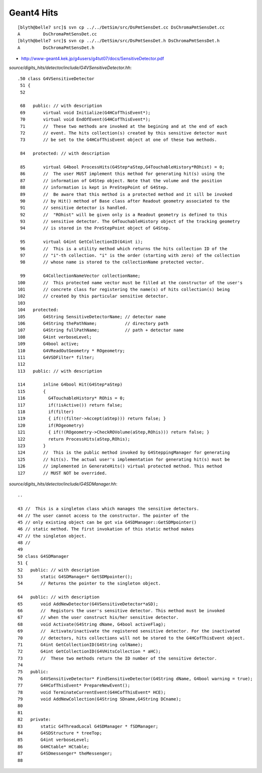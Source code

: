 Geant4 Hits
============


::

    [blyth@belle7 src]$ svn cp ../../DetSim/src/DsPmtSensDet.cc DsChromaPmtSensDet.cc 
    A         DsChromaPmtSensDet.cc
    [blyth@belle7 src]$ svn cp ../../DetSim/src/DsPmtSensDet.h DsChromaPmtSensDet.h 
    A         DsChromaPmtSensDet.h



* http://www-geant4.kek.jp/g4users/g4tut07/docs/SensitiveDetector.pdf


`source/digits_hits/detector/include/G4VSensitiveDetector.hh`::

    .50 class G4VSensitiveDetector
     51 {
     52 

     68   public: // with description
     69       virtual void Initialize(G4HCofThisEvent*);
     70       virtual void EndOfEvent(G4HCofThisEvent*);
     71       //  These two methods are invoked at the begining and at the end of each
     72       // event. The hits collection(s) created by this sensitive detector must
     73       // be set to the G4HCofThisEvent object at one of these two methods.

     84   protected: // with description

     85       virtual G4bool ProcessHits(G4Step*aStep,G4TouchableHistory*ROhist) = 0;
     86       //  The user MUST implement this method for generating hit(s) using the 
     87       // information of G4Step object. Note that the volume and the position
     88       // information is kept in PreStepPoint of G4Step.
     89       //  Be aware that this method is a protected method and it sill be invoked 
     90       // by Hit() method of Base class after Readout geometry associated to the
     91       // sensitive detector is handled.
     92       //  "ROhist" will be given only is a Readout geometry is defined to this
     93       // sensitive detector. The G4TouchableHistory object of the tracking geometry
     94       // is stored in the PreStepPoint object of G4Step.

     95       virtual G4int GetCollectionID(G4int i);
     96       //  This is a utility method which returns the hits collection ID of the
     97       // "i"-th collection. "i" is the order (starting with zero) of the collection
     98       // whose name is stored to the collectionName protected vector.

     99       G4CollectionNameVector collectionName;
    100       //  This protected name vector must be filled at the constructor of the user's
    101       // concrete class for registering the name(s) of hits collection(s) being
    102       // created by this particular sensitive detector.
    103 
    104   protected:
    105       G4String SensitiveDetectorName; // detector name
    106       G4String thePathName;           // directory path
    107       G4String fullPathName;          // path + detector name
    108       G4int verboseLevel;
    109       G4bool active;
    110       G4VReadOutGeometry * ROgeometry;
    111       G4VSDFilter* filter;
    112 
    113   public: // with description

    114       inline G4bool Hit(G4Step*aStep)
    115       {
    116         G4TouchableHistory* ROhis = 0;
    117         if(!isActive()) return false;
    118         if(filter)
    119         { if(!(filter->Accept(aStep))) return false; }
    120         if(ROgeometry)
    121         { if(!(ROgeometry->CheckROVolume(aStep,ROhis))) return false; }
    122         return ProcessHits(aStep,ROhis);
    123       }
    124       //  This is the public method invoked by G4SteppingManager for generating
    125       // hit(s). The actual user's implementation for generating hit(s) must be
    126       // implemented in GenerateHits() virtual protected method. This method
    127       // MUST NOT be overrided.


`source/digits_hits/detector/include/G4SDManager.hh`::

     ..

     43 //  This is a singleton class which manages the sensitive detectors.
     44 // The user cannot access to the constructor. The pointer of the
     45 // only existing object can be got via G4SDManager::GetSDMpointer()
     46 // static method. The first invokation of this static method makes
     47 // the singleton object.
     48 //
     49 
     50 class G4SDManager
     51 {
     52   public: // with description
     53       static G4SDManager* GetSDMpointer();
     54       // Returns the pointer to the singleton object.

     64   public: // with description
     65       void AddNewDetector(G4VSensitiveDetector*aSD);
     66       //  Registors the user's sensitive detector. This method must be invoked
     67       // when the user construct his/her sensitive detector.
     68       void Activate(G4String dName, G4bool activeFlag);
     69       //  Activate/inactivate the registered sensitive detector. For the inactivated
     70       // detectors, hits collections will not be stored to the G4HCofThisEvent object.
     71       G4int GetCollectionID(G4String colName);
     72       G4int GetCollectionID(G4VHitsCollection * aHC);
     73       //  These two methods return the ID number of the sensitive detector.
     74 
     75   public:
     76       G4VSensitiveDetector* FindSensitiveDetector(G4String dName, G4bool warning = true);
     77       G4HCofThisEvent* PrepareNewEvent();
     78       void TerminateCurrentEvent(G4HCofThisEvent* HCE);
     79       void AddNewCollection(G4String SDname,G4String DCname);
     80 
     81 
     82   private:
     83       static G4ThreadLocal G4SDManager * fSDManager;
     84       G4SDStructure * treeTop;
     85       G4int verboseLevel;
     86       G4HCtable* HCtable;
     87       G4SDmessenger* theMessenger;
     88 



